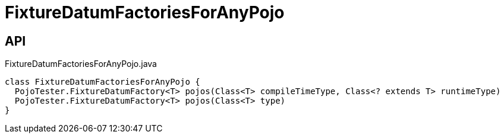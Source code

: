 = FixtureDatumFactoriesForAnyPojo
:Notice: Licensed to the Apache Software Foundation (ASF) under one or more contributor license agreements. See the NOTICE file distributed with this work for additional information regarding copyright ownership. The ASF licenses this file to you under the Apache License, Version 2.0 (the "License"); you may not use this file except in compliance with the License. You may obtain a copy of the License at. http://www.apache.org/licenses/LICENSE-2.0 . Unless required by applicable law or agreed to in writing, software distributed under the License is distributed on an "AS IS" BASIS, WITHOUT WARRANTIES OR  CONDITIONS OF ANY KIND, either express or implied. See the License for the specific language governing permissions and limitations under the License.

== API

[source,java]
.FixtureDatumFactoriesForAnyPojo.java
----
class FixtureDatumFactoriesForAnyPojo {
  PojoTester.FixtureDatumFactory<T> pojos(Class<T> compileTimeType, Class<? extends T> runtimeType)
  PojoTester.FixtureDatumFactory<T> pojos(Class<T> type)
}
----

